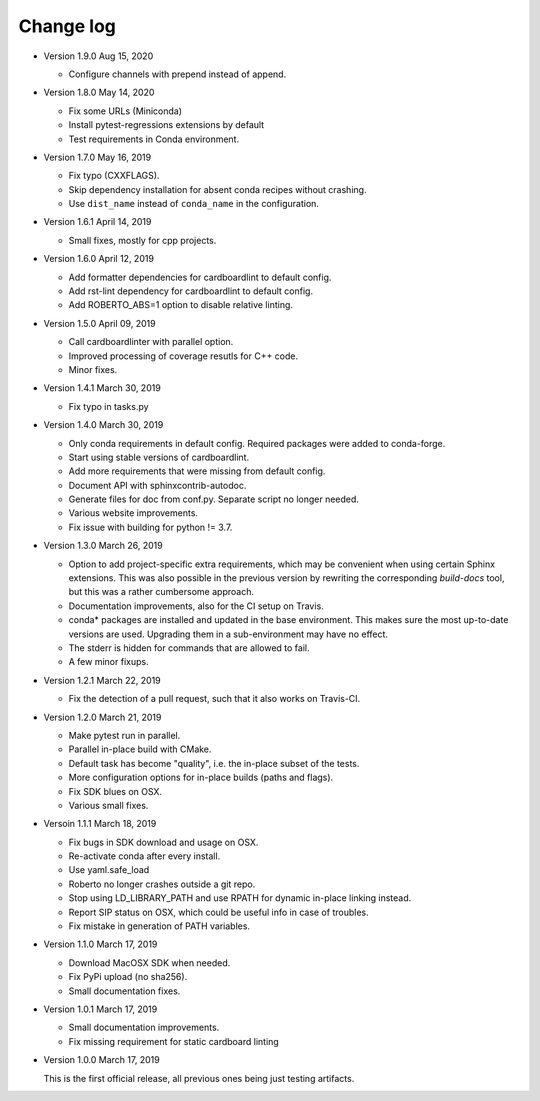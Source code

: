 .. _changelog:

Change log
##########

- Version 1.9.0 Aug 15, 2020

  - Configure channels with prepend instead of append.

- Version 1.8.0 May 14, 2020

  - Fix some URLs (Miniconda)
  - Install pytest-regressions extensions by default
  - Test requirements in Conda environment.

- Version 1.7.0 May 16, 2019

  - Fix typo (CXXFLAGS).
  - Skip dependency installation for absent conda recipes without crashing.
  - Use ``dist_name`` instead of ``conda_name`` in the configuration.

- Version 1.6.1 April 14, 2019

  - Small fixes, mostly for cpp projects.

- Version 1.6.0 April 12, 2019

  - Add formatter dependencies for cardboardlint to default config.
  - Add rst-lint dependency for cardboardlint to default config.
  - Add ROBERTO_ABS=1 option to disable relative linting.

- Version 1.5.0 April 09, 2019

  - Call cardboardlinter with parallel option.
  - Improved processing of coverage resutls for C++ code.
  - Minor fixes.

- Version 1.4.1 March 30, 2019

  - Fix typo in tasks.py

- Version 1.4.0 March 30, 2019

  - Only conda requirements in default config. Required packages were added to
    conda-forge.
  - Start using stable versions of cardboardlint.
  - Add more requirements that were missing from default config.
  - Document API with sphinxcontrib-autodoc.
  - Generate files for doc from conf.py. Separate script no longer needed.
  - Various website improvements.
  - Fix issue with building for python != 3.7.

- Version 1.3.0 March 26, 2019

  - Option to add project-specific extra requirements, which may be convenient
    when using certain Sphinx extensions. This was also possible in the previous
    version by rewriting the corresponding `build-docs` tool, but this was a
    rather cumbersome approach.
  - Documentation improvements, also for the CI setup on Travis.
  - conda* packages are installed and updated in the base environment. This
    makes sure the most up-to-date versions are used. Upgrading them in a
    sub-environment may have no effect.
  - The stderr is hidden for commands that are allowed to fail.
  - A few minor fixups.

- Version 1.2.1 March 22, 2019

  - Fix the detection of a pull request, such that it also works on Travis-CI.

- Version 1.2.0 March 21, 2019

  - Make pytest run in parallel.
  - Parallel in-place build with CMake.
  - Default task has become "quality", i.e. the in-place subset of the tests.
  - More configuration options for in-place builds (paths and flags).
  - Fix SDK blues on OSX.
  - Various small fixes.

- Versoin 1.1.1 March 18, 2019

  - Fix bugs in SDK download and usage on OSX.
  - Re-activate conda after every install.
  - Use yaml.safe_load
  - Roberto no longer crashes outside a git repo.
  - Stop using LD_LIBRARY_PATH and use RPATH for dynamic in-place linking
    instead.
  - Report SIP status on OSX, which could be useful info in case of troubles.
  - Fix mistake in generation of PATH variables.

- Version 1.1.0 March 17, 2019

  - Download MacOSX SDK when needed.
  - Fix PyPi upload (no sha256).
  - Small documentation fixes.

- Version 1.0.1 March 17, 2019

  - Small documentation improvements.
  - Fix missing requirement for static cardboard linting

- Version 1.0.0 March 17, 2019

  This is the first official release, all previous ones being just testing
  artifacts.
